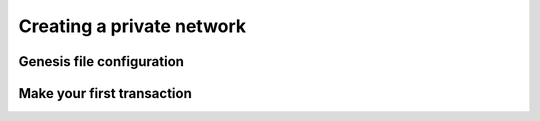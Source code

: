 Creating a private network
==========================

Genesis file configuration
--------------------------

Make your first transaction
---------------------------